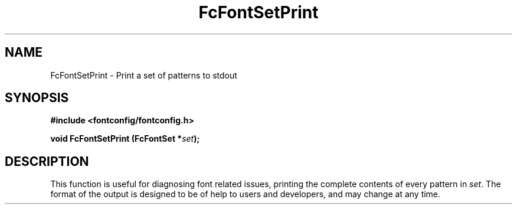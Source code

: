.\" This manpage has been automatically generated by docbook2man 
.\" from a DocBook document.  This tool can be found at:
.\" <http://shell.ipoline.com/~elmert/comp/docbook2X/> 
.\" Please send any bug reports, improvements, comments, patches, 
.\" etc. to Steve Cheng <steve@ggi-project.org>.
.TH "FcFontSetPrint" "3" "2022/03/31" "Fontconfig 2.14.0" ""

.SH NAME
FcFontSetPrint \- Print a set of patterns to stdout
.SH SYNOPSIS
.sp
\fB#include <fontconfig/fontconfig.h>
.sp
void FcFontSetPrint (FcFontSet *\fIset\fB);
\fR
.SH "DESCRIPTION"
.PP
This function is useful for diagnosing font related issues, printing the
complete contents of every pattern in \fIset\fR\&. The format
of the output is designed to be of help to users and developers, and may
change at any time.
